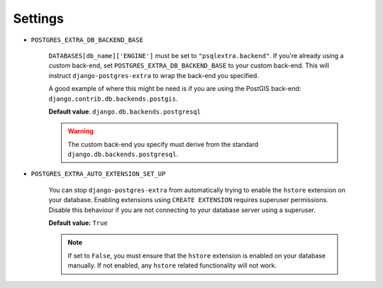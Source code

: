 .. _settings:

Settings
========

.. _POSTGRES_EXTRA_DB_BACKEND_BASE:

* ``POSTGRES_EXTRA_DB_BACKEND_BASE``

   ``DATABASES[db_name]['ENGINE']`` must be set to ``"psqlextra.backend"``. If you're already using a custom back-end, set ``POSTGRES_EXTRA_DB_BACKEND_BASE`` to your custom back-end. This will instruct ``django-postgres-extra`` to wrap the back-end you specified.

   A good example of where this might be need is if you are using the PostGIS back-end: ``django.contrib.db.backends.postgis``.

   **Default value**: ``django.db.backends.postgresql``

   .. warning::

      The custom back-end you specify must derive from the standard ``django.db.backends.postgresql``.

.. _POSTGRES_EXTRA_AUTO_EXTENSION_SET_UP:

* ``POSTGRES_EXTRA_AUTO_EXTENSION_SET_UP``

   You can stop ``django-postgres-extra`` from automatically trying to enable the ``hstore`` extension on your database. Enabling extensions using ``CREATE EXTENSION`` requires superuser permissions. Disable this behaviour if you are not connecting to your database server using a superuser.

   **Default value:** ``True``

   .. note::

      If set to ``False``, you must ensure that the ``hstore`` extension is enabled on your database manually. If not enabled, any ``hstore`` related functionality will not work.
